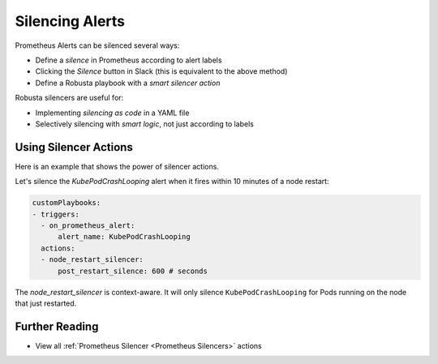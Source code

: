 Silencing Alerts
=============================

Prometheus Alerts can be silenced several ways:

* Define a *silence* in Prometheus according to alert labels
* Clicking the *Silence* button in Slack (this is equivalent to the above method)
* Define a Robusta playbook with a *smart silencer action*

Robusta silencers are useful for:

* Implementing *silencing as code* in a YAML file
* Selectively silencing with *smart logic*, not just according to labels

Using Silencer Actions
------------------------------------------------

Here is an example that shows the power of silencer actions.

Let's silence the `KubePodCrashLooping` alert when it fires within 10 minutes of a node restart:

.. code-block:: yaml

   customPlaybooks:
   - triggers:
     - on_prometheus_alert:
         alert_name: KubePodCrashLooping
     actions:
     - node_restart_silencer:
         post_restart_silence: 600 # seconds

The *node_restart_silencer* is context-aware. It will only silence ``KubePodCrashLooping`` for Pods running on the
node that just restarted.

Further Reading
-----------------

* View all :ref:`Prometheus Silencer <Prometheus Silencers>` actions
